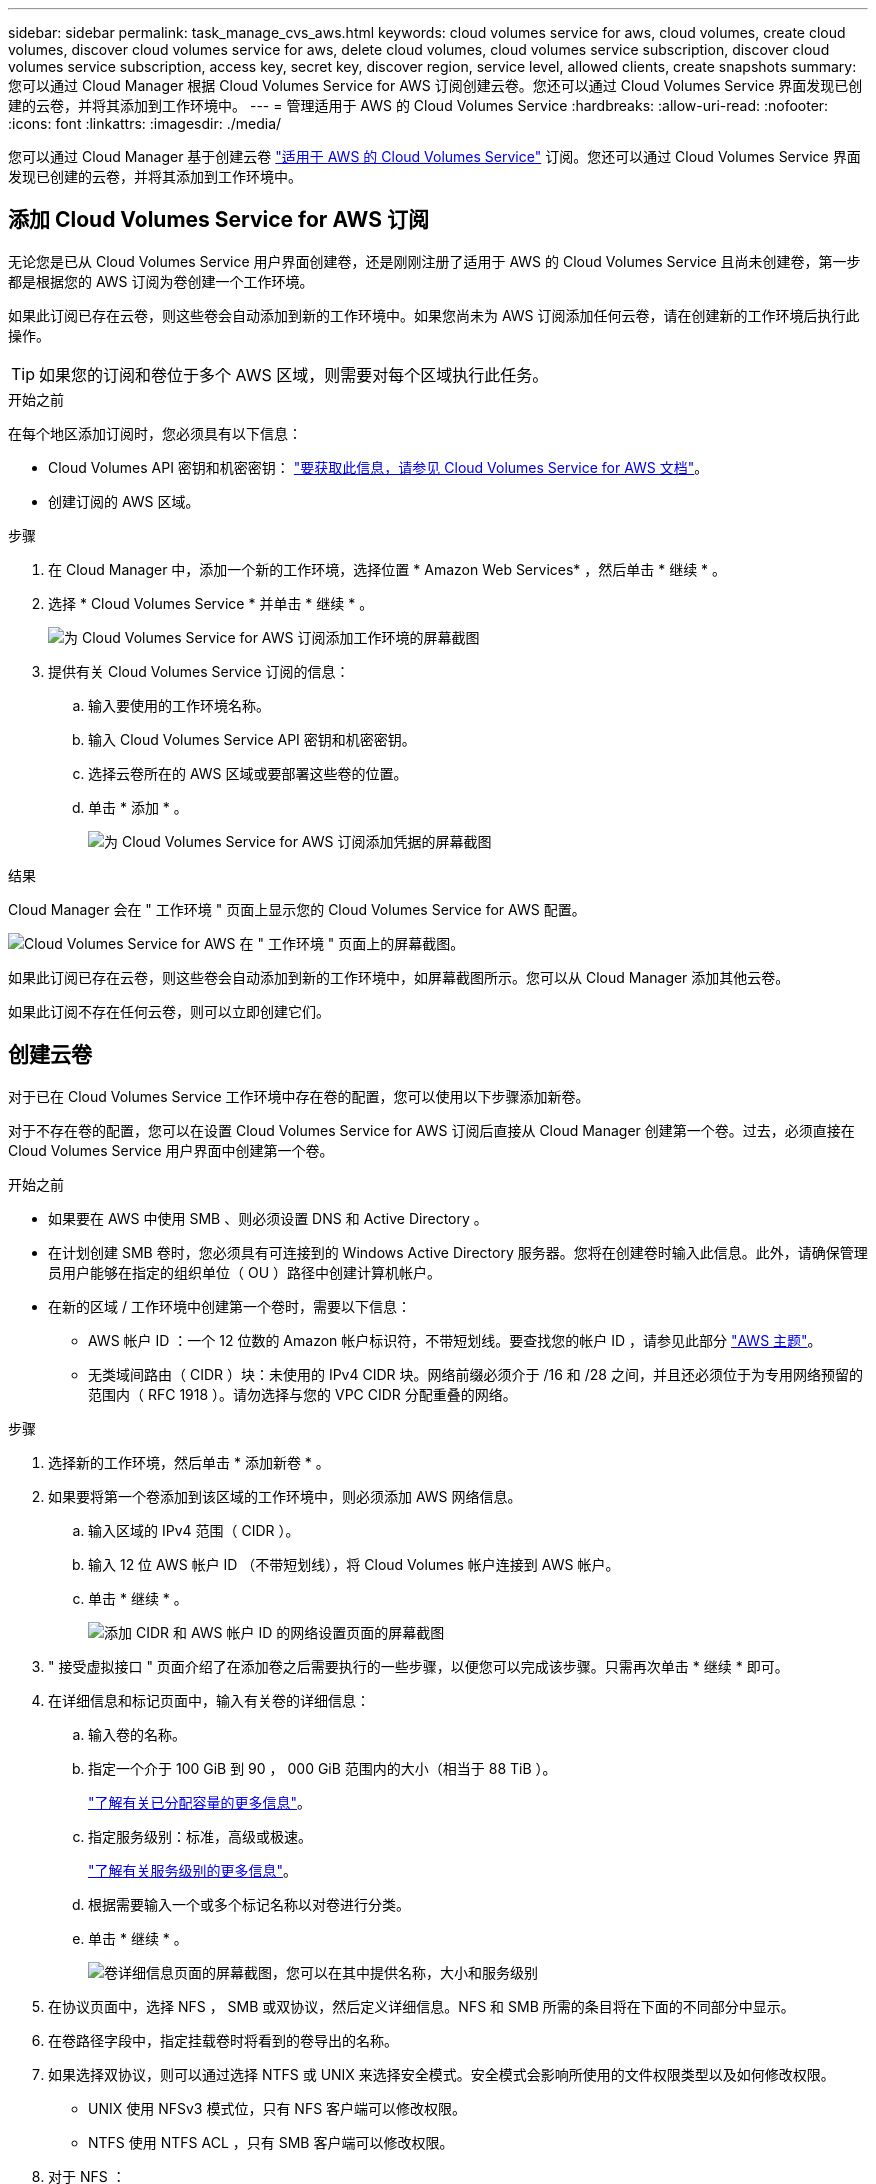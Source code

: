 ---
sidebar: sidebar 
permalink: task_manage_cvs_aws.html 
keywords: cloud volumes service for aws, cloud volumes, create cloud volumes, discover cloud volumes service for aws, delete cloud volumes, cloud volumes service subscription, discover cloud volumes service subscription, access key, secret key, discover region, service level, allowed clients, create snapshots 
summary: 您可以通过 Cloud Manager 根据 Cloud Volumes Service for AWS 订阅创建云卷。您还可以通过 Cloud Volumes Service 界面发现已创建的云卷，并将其添加到工作环境中。 
---
= 管理适用于 AWS 的 Cloud Volumes Service
:hardbreaks:
:allow-uri-read: 
:nofooter: 
:icons: font
:linkattrs: 
:imagesdir: ./media/


[role="lead"]
您可以通过 Cloud Manager 基于创建云卷 https://cloud.netapp.com/cloud-volumes-service-for-aws["适用于 AWS 的 Cloud Volumes Service"^] 订阅。您还可以通过 Cloud Volumes Service 界面发现已创建的云卷，并将其添加到工作环境中。



== 添加 Cloud Volumes Service for AWS 订阅

无论您是已从 Cloud Volumes Service 用户界面创建卷，还是刚刚注册了适用于 AWS 的 Cloud Volumes Service 且尚未创建卷，第一步都是根据您的 AWS 订阅为卷创建一个工作环境。

如果此订阅已存在云卷，则这些卷会自动添加到新的工作环境中。如果您尚未为 AWS 订阅添加任何云卷，请在创建新的工作环境后执行此操作。


TIP: 如果您的订阅和卷位于多个 AWS 区域，则需要对每个区域执行此任务。

.开始之前
在每个地区添加订阅时，您必须具有以下信息：

* Cloud Volumes API 密钥和机密密钥： https://docs.netapp.com/us-en/cloud_volumes/aws/reference_cloud_volume_apis.html#finding-the-api-url-api-key-and-secret-key["要获取此信息，请参见 Cloud Volumes Service for AWS 文档"^]。
* 创建订阅的 AWS 区域。


.步骤
. 在 Cloud Manager 中，添加一个新的工作环境，选择位置 * Amazon Web Services* ，然后单击 * 继续 * 。
. 选择 * Cloud Volumes Service * 并单击 * 继续 * 。
+
image:screenshot_add_cvs_aws_working_env.png["为 Cloud Volumes Service for AWS 订阅添加工作环境的屏幕截图"]

. 提供有关 Cloud Volumes Service 订阅的信息：
+
.. 输入要使用的工作环境名称。
.. 输入 Cloud Volumes Service API 密钥和机密密钥。
.. 选择云卷所在的 AWS 区域或要部署这些卷的位置。
.. 单击 * 添加 * 。
+
image:screenshot_add_cvs_aws_credentials.png["为 Cloud Volumes Service for AWS 订阅添加凭据的屏幕截图"]





.结果
Cloud Manager 会在 " 工作环境 " 页面上显示您的 Cloud Volumes Service for AWS 配置。

image:screenshot_cvs_aws_cloud.gif["Cloud Volumes Service for AWS 在 \" 工作环境 \" 页面上的屏幕截图。"]

如果此订阅已存在云卷，则这些卷会自动添加到新的工作环境中，如屏幕截图所示。您可以从 Cloud Manager 添加其他云卷。

如果此订阅不存在任何云卷，则可以立即创建它们。



== 创建云卷

对于已在 Cloud Volumes Service 工作环境中存在卷的配置，您可以使用以下步骤添加新卷。

对于不存在卷的配置，您可以在设置 Cloud Volumes Service for AWS 订阅后直接从 Cloud Manager 创建第一个卷。过去，必须直接在 Cloud Volumes Service 用户界面中创建第一个卷。

.开始之前
* 如果要在 AWS 中使用 SMB 、则必须设置 DNS 和 Active Directory 。
* 在计划创建 SMB 卷时，您必须具有可连接到的 Windows Active Directory 服务器。您将在创建卷时输入此信息。此外，请确保管理员用户能够在指定的组织单位（ OU ）路径中创建计算机帐户。
* 在新的区域 / 工作环境中创建第一个卷时，需要以下信息：
+
** AWS 帐户 ID ：一个 12 位数的 Amazon 帐户标识符，不带短划线。要查找您的帐户 ID ，请参见此部分 link:https://docs.aws.amazon.com/IAM/latest/UserGuide/console_account-alias.html["AWS 主题"^]。
** 无类域间路由（ CIDR ）块：未使用的 IPv4 CIDR 块。网络前缀必须介于 /16 和 /28 之间，并且还必须位于为专用网络预留的范围内（ RFC 1918 ）。请勿选择与您的 VPC CIDR 分配重叠的网络。




.步骤
. 选择新的工作环境，然后单击 * 添加新卷 * 。
. 如果要将第一个卷添加到该区域的工作环境中，则必须添加 AWS 网络信息。
+
.. 输入区域的 IPv4 范围（ CIDR ）。
.. 输入 12 位 AWS 帐户 ID （不带短划线），将 Cloud Volumes 帐户连接到 AWS 帐户。
.. 单击 * 继续 * 。
+
image:screenshot_cvs_aws_network_setup.png["添加 CIDR 和 AWS 帐户 ID 的网络设置页面的屏幕截图"]



. " 接受虚拟接口 " 页面介绍了在添加卷之后需要执行的一些步骤，以便您可以完成该步骤。只需再次单击 * 继续 * 即可。
. 在详细信息和标记页面中，输入有关卷的详细信息：
+
.. 输入卷的名称。
.. 指定一个介于 100 GiB 到 90 ， 000 GiB 范围内的大小（相当于 88 TiB ）。
+
link:reference_cvs_service_levels_and_quotas.html#allocated-capacity["了解有关已分配容量的更多信息"^]。

.. 指定服务级别：标准，高级或极速。
+
link:reference_cvs_service_levels_and_quotas.html#service-levels["了解有关服务级别的更多信息"^]。

.. 根据需要输入一个或多个标记名称以对卷进行分类。
.. 单击 * 继续 * 。
+
image:screenshot_cvs_vol_details_page.png["卷详细信息页面的屏幕截图，您可以在其中提供名称，大小和服务级别"]



. 在协议页面中，选择 NFS ， SMB 或双协议，然后定义详细信息。NFS 和 SMB 所需的条目将在下面的不同部分中显示。
. 在卷路径字段中，指定挂载卷时将看到的卷导出的名称。
. 如果选择双协议，则可以通过选择 NTFS 或 UNIX 来选择安全模式。安全模式会影响所使用的文件权限类型以及如何修改权限。
+
** UNIX 使用 NFSv3 模式位，只有 NFS 客户端可以修改权限。
** NTFS 使用 NTFS ACL ，只有 SMB 客户端可以修改权限。


. 对于 NFS ：
+
.. 在 NFS 版本字段中，根据您的要求选择 NFSv3 和 / 或 NFSv4.1 。
.. 或者，您也可以创建导出策略来确定可以访问卷的客户端。指定：
+
*** 使用 IP 地址或无类别域间路由（ CIDR ）允许的客户端。
*** 访问权限为 " 读写 " 或 " 只读 " 。
*** 用户使用的访问协议（如果卷同时允许 NFSv3 和 NFSv4.1 访问，则为协议）。
*** 如果要定义其他导出策略规则，请单击 * + 添加导出策略规则 * 。
+
下图显示了已填写 NFS 协议的卷页面：

+
image:screenshot_cvs_nfs_details.png["一个屏幕截图，显示为 NFS Cloud Volumes Service 卷填写的卷页面。"]





. 对于 SMB ：
+
.. 您可以通过选中 SMB 协议加密复选框来启用 SMB 会话加密。
.. 您可以通过填写 Active Directory 部分中的字段将卷与现有 Windows Active Directory 服务器集成：
+
[cols="25,75"]
|===
| 字段 | Description 


| DNS 主 IP 地址 | 为 SMB 服务器提供名称解析的 DNS 服务器的 IP 地址。引用多个服务器时，请使用逗号分隔 IP 地址，例如 172.31.25.223 ， 172.31.2.74 。 


| 要加入的 Active Directory 域 | 您希望 SMB 服务器加入的 Active Directory （ AD ）域的 FQDN 。使用 AWS Managed Microsoft AD 时，请使用 "Directory DNS name" 字段中的值。 


| SMB 服务器 NetBIOS 名称 | 要创建的 SMB 服务器的 NetBIOS 名称。 


| 授权加入域的凭据 | 具有足够权限将计算机添加到 AD 域中指定组织单位 (OU) 的 Windows 帐户的名称和密码。 


| 组织单位 | AD 域中要与 SMB 服务器关联的组织单元。默认值为 CN=Computers ，用于连接到您自己的 Windows Active Directory 服务器。如果将 AWS 托管 Microsoft AD 配置为 Cloud Volumes Service 的 AD 服务器，则应在此字段中输入 * OU=Computers ， OU=corp* 。 
|===
+
下图显示了已填写 SMB 协议的卷页面：

+
image:screenshot_cvs_smb_details.png["一个屏幕截图，显示为 SMB Cloud Volumes Service 卷填写的卷页面。"]

+

TIP: 您应按照 AWS 安全组设置指南进行操作，以使云卷能够正确地与 Windows Active Directory 服务器集成。请参见 link:reference_security_groups_windows_ad_servers.html["适用于 Windows AD 服务器的 AWS 安全组设置"^] 有关详细信息 ...



. 在 "Volume from Snapshot" 页面中，如果要基于现有卷的快照创建此卷，请从 "Snapshot Name" 下拉列表中选择此快照。
. 在 "Snapshot 策略 " 页面中，您可以启用 Cloud Volumes Service 以根据计划为卷创建 Snapshot 副本。您可以现在执行此操作，也可以稍后编辑卷以定义快照策略。
+
请参见 link:task_manage_cloud_volumes_snapshots.html#create_or_modify_a_snapshot_policy["创建快照策略"^] 有关快照功能的详细信息。

. 单击 * 添加卷 * 。


此时，新卷将添加到工作环境中。

.完成后
如果这是在此 AWS 订阅中创建的第一个卷，则需要启动 AWS 管理控制台以接受此 AWS 区域将使用的两个虚拟接口来连接所有云卷。请参见 https://docs.netapp.com/us-en/cloud_volumes/aws/media/cvs_aws_account_setup.pdf["《 NetApp Cloud Volumes Service for AWS 帐户设置指南》"^] 了解详细信息。

单击 * 添加卷 * 按钮后，您必须在 10 分钟内接受这些接口，否则系统可能会超时。如果发生这种情况，请发送电子邮件至 cvs-support@netapp.com ，并附上您的 AWS 客户 ID 和 NetApp 序列号。支持部门将修复问题描述，您可以重新启动入职流程。

然后继续 link:task_manage_cvs_aws.html#mount-the-cloud-volume["挂载云卷"]。



== 挂载云卷

您可以将云卷挂载到 AWS 实例。云卷当前支持适用于 Linux 和 UNIX 客户端的 NFSv3 和 NFSv4.1 ，以及适用于 Windows 客户端的 SMB 3.0 和 3.1.1 。

* 注意： * 请使用客户端支持的突出显示的协议 / 拨号。

.步骤
. 打开工作环境。
. 将鼠标悬停在卷上，然后单击 * 挂载卷 * 。
+
NFS 和 SMB 卷会显示该协议的挂载说明。双协议卷提供两组指令。

. 将鼠标悬停在命令上并将其复制到剪贴板，以简化此过程。只需在命令末尾添加目标目录 / 挂载点即可。
+
* NFS 示例： *

+
image:screenshot_cvs_aws_nfs_mount.png["NFS 卷的挂载说明"]

+
`rsize` 和 `wsize` 选项定义的最大 I/O 大小为 1048576 ，但对于大多数使用情形，建议使用的默认值为 65536 。

+
请注意，除非使用 `veRS=<NFS_version>` 选项指定版本，否则 Linux 客户端将默认使用 NFSv4.1 。

+
* SMB 示例： *

+
image:screenshot_cvs_aws_smb_mount.png["SMB 卷的挂载说明"]

. 使用 SSH 或 RDP 客户端连接到 Amazon Elastic Compute Cloud （ EC2 ）实例，然后按照实例的挂载说明进行操作。
+
完成挂载说明中的步骤后，您已成功将云卷挂载到 AWS 实例。





== 管理现有卷

您可以根据存储需求的变化管理现有卷。您可以查看，编辑，还原和删除卷。

.步骤
. 打开工作环境。
. 将鼠标悬停在卷上。
+
image:screenshot_cvs_aws_volume_hover_menu.png["卷悬停菜单的屏幕截图，可用于执行卷任务"]

. 管理卷：
+
[cols="30,70"]
|===
| 任务 | Action 


| 查看有关卷的信息 | 选择一个卷，然后单击 * 信息 * 。 


| 编辑卷（包括快照策略）  a| 
.. 选择一个卷，然后单击 * 编辑 * 。
.. 修改卷的属性，然后单击 * 更新 * 。




| 获取 nfs 或 smb mount 命令  a| 
.. 选择一个卷，然后单击 * 挂载此卷 * 。
.. 单击 * 复制 * 以复制命令。




| 按需创建 Snapshot 副本  a| 
.. 选择一个卷，然后单击 * 创建 Snapshot 副本 * 。
.. 根据需要更改快照名称，然后单击 * 创建 * 。




| 将卷替换为 Snapshot 副本的内容  a| 
.. 选择一个卷，然后单击 * 将卷还原到 Snapshot* 。
.. 选择一个 Snapshot 副本，然后单击 * 还原 * 。




| 删除 Snapshot 副本  a| 
.. 选择一个卷，然后单击 * 删除 Snapshot 副本 * 。
.. 选择要删除的 Snapshot 副本，然后单击 * 删除 * 。
.. 再次单击 * 删除 * 进行确认。




| 删除卷  a| 
.. 从所有客户端卸载卷：
+
*** 在 Linux 客户端上，使用 `umount` 命令。
*** 在 Windows 客户端上，单击 * 断开网络驱动器 * 。


.. 选择一个卷，然后单击 * 删除 * 。
.. 再次单击 * 删除 * 进行确认。


|===




== 从 Cloud Manager 中删除 Cloud Volumes Service

您可以从 Cloud Manager 中删除 Cloud Volumes Service for AWS 订阅以及所有现有卷。这些卷不会被删除，而是刚刚从 Cloud Manager 界面中删除。

.步骤
. 打开工作环境。
+
image:screenshot_cvs_aws_remove.png["选择从 Cloud Manager 中删除 Cloud Volumes Service 的选项的屏幕截图。"]

. 单击 image:screenshot_gallery_options.gif[""] 按钮，然后单击 * 删除 Cloud Volumes Service * 。
. 在确认对话框中，单击 * 删除 * 。




== 管理 Active Directory 配置

如果更改 DNS 服务器或 Active Directory 域，则需要在 Cloud Volumes Services 中修改 SMB 服务器，以便它可以继续为客户端提供存储。

如果不再需要 Active Directory ，也可以删除它的链接。

.步骤
. 打开工作环境。
. 单击 image:screenshot_gallery_options.gif[""] 按钮，然后单击 * 管理 Active Directory* 。
. 如果未配置 Active Directory ，则可以立即添加一个。如果配置了一个，则可以使用修改设置或将其删除 image:screenshot_gallery_options.gif[""] 按钮。
. 指定要加入的 Active Directory 的设置：
+
[cols="25,75"]
|===
| 字段 | Description 


| DNS 主 IP 地址 | 为 SMB 服务器提供名称解析的 DNS 服务器的 IP 地址。引用多个服务器时，请使用逗号分隔 IP 地址，例如 172.31.25.223 ， 172.31.2.74 。 


| 要加入的 Active Directory 域 | 您希望 SMB 服务器加入的 Active Directory （ AD ）域的 FQDN 。使用 AWS Managed Microsoft AD 时，请使用 "Directory DNS name" 字段中的值。 


| SMB 服务器 NetBIOS 名称 | 要创建的 SMB 服务器的 NetBIOS 名称。 


| 授权加入域的凭据 | 具有足够权限将计算机添加到 AD 域中指定组织单位 (OU) 的 Windows 帐户的名称和密码。 


| 组织单位 | AD 域中要与 SMB 服务器关联的组织单元。默认值为 CN=Computers ，用于连接到您自己的 Windows Active Directory 服务器。如果将 AWS 托管 Microsoft AD 配置为 Cloud Volumes Service 的 AD 服务器，则应在此字段中输入 * OU=Computers ， OU=corp* 。 
|===
. 单击 * 保存 * 以保存设置。

